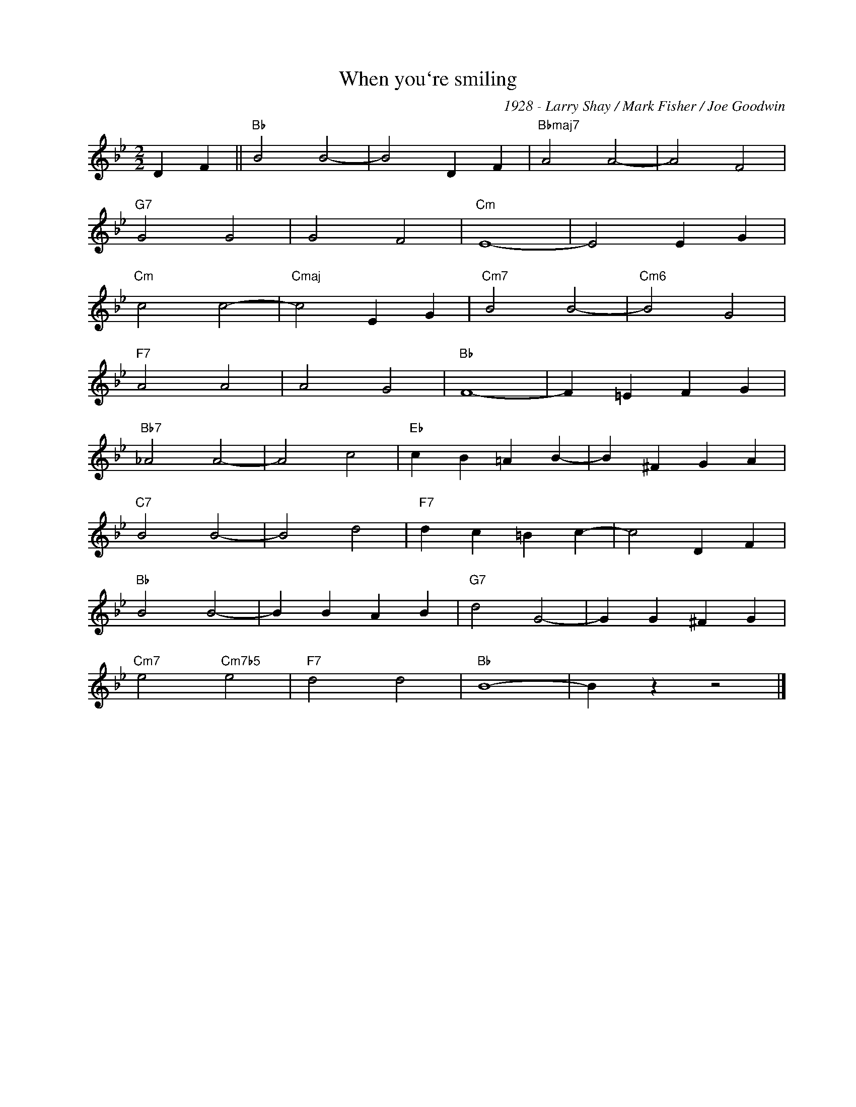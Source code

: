 X:1
T:When you`re smiling
C:1928 - Larry Shay / Mark Fisher / Joe Goodwin
Z:Copyright Â© www.realbook.site
L:1/4
M:2/2
I:linebreak $
K:Bb
V:1 treble nm=" " snm=" "
V:1
 D F ||"Bb" B2 B2- | B2 D F |"Bbmaj7" A2 A2- | A2 F2 |$"G7" G2 G2 | G2 F2 |"Cm" E4- | E2 E G |$ %9
"Cm" c2 c2- |"Cmaj" c2 E G |"Cm7" B2 B2- |"Cm6" B2 G2 |$"F7" A2 A2 | A2 G2 |"Bb" F4- | F =E F G |$ %17
"Bb7" _A2 A2- | A2 c2 |"Eb" c B =A B- | B ^F G A |$"C7" B2 B2- | B2 d2 |"F7" d c =B c- | c2 D F |$ %25
"Bb" B2 B2- | B B A B |"G7" d2 G2- | G G ^F G |$"Cm7" e2"Cm7b5" e2 |"F7" d2 d2 |"Bb" B4- | %32
 B z z2 |] %33

